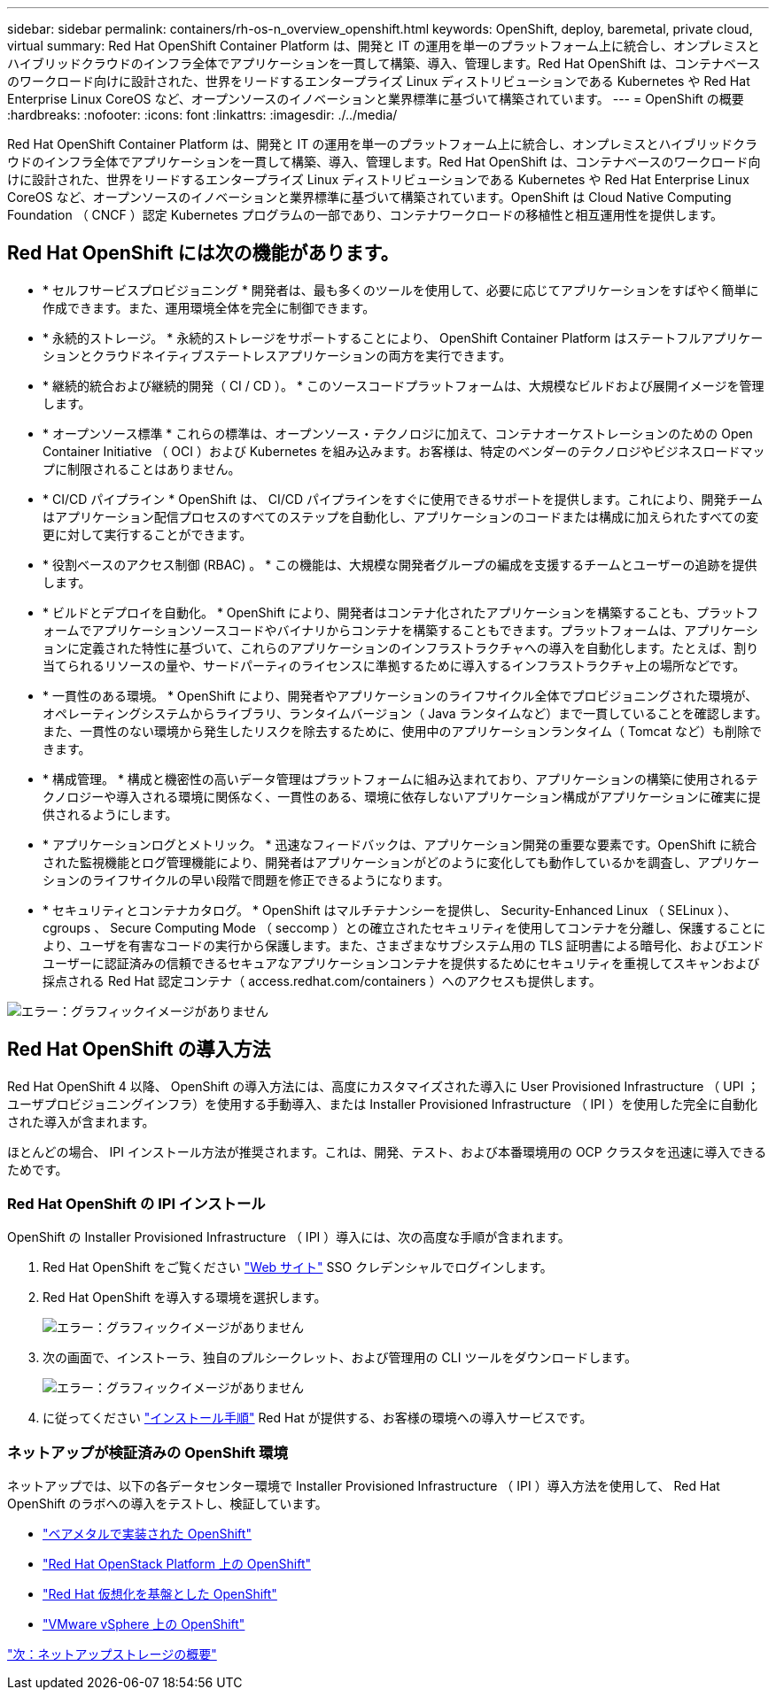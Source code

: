 ---
sidebar: sidebar 
permalink: containers/rh-os-n_overview_openshift.html 
keywords: OpenShift, deploy, baremetal, private cloud, virtual 
summary: Red Hat OpenShift Container Platform は、開発と IT の運用を単一のプラットフォーム上に統合し、オンプレミスとハイブリッドクラウドのインフラ全体でアプリケーションを一貫して構築、導入、管理します。Red Hat OpenShift は、コンテナベースのワークロード向けに設計された、世界をリードするエンタープライズ Linux ディストリビューションである Kubernetes や Red Hat Enterprise Linux CoreOS など、オープンソースのイノベーションと業界標準に基づいて構築されています。 
---
= OpenShift の概要
:hardbreaks:
:nofooter: 
:icons: font
:linkattrs: 
:imagesdir: ./../media/


Red Hat OpenShift Container Platform は、開発と IT の運用を単一のプラットフォーム上に統合し、オンプレミスとハイブリッドクラウドのインフラ全体でアプリケーションを一貫して構築、導入、管理します。Red Hat OpenShift は、コンテナベースのワークロード向けに設計された、世界をリードするエンタープライズ Linux ディストリビューションである Kubernetes や Red Hat Enterprise Linux CoreOS など、オープンソースのイノベーションと業界標準に基づいて構築されています。OpenShift は Cloud Native Computing Foundation （ CNCF ）認定 Kubernetes プログラムの一部であり、コンテナワークロードの移植性と相互運用性を提供します。



== Red Hat OpenShift には次の機能があります。

* * セルフサービスプロビジョニング * 開発者は、最も多くのツールを使用して、必要に応じてアプリケーションをすばやく簡単に作成できます。また、運用環境全体を完全に制御できます。
* * 永続的ストレージ。 * 永続的ストレージをサポートすることにより、 OpenShift Container Platform はステートフルアプリケーションとクラウドネイティブステートレスアプリケーションの両方を実行できます。
* * 継続的統合および継続的開発（ CI / CD ）。 * このソースコードプラットフォームは、大規模なビルドおよび展開イメージを管理します。
* * オープンソース標準 * これらの標準は、オープンソース・テクノロジに加えて、コンテナオーケストレーションのための Open Container Initiative （ OCI ）および Kubernetes を組み込みます。お客様は、特定のベンダーのテクノロジやビジネスロードマップに制限されることはありません。
* * CI/CD パイプライン * OpenShift は、 CI/CD パイプラインをすぐに使用できるサポートを提供します。これにより、開発チームはアプリケーション配信プロセスのすべてのステップを自動化し、アプリケーションのコードまたは構成に加えられたすべての変更に対して実行することができます。
* * 役割ベースのアクセス制御 (RBAC) 。 * この機能は、大規模な開発者グループの編成を支援するチームとユーザーの追跡を提供します。
* * ビルドとデプロイを自動化。 * OpenShift により、開発者はコンテナ化されたアプリケーションを構築することも、プラットフォームでアプリケーションソースコードやバイナリからコンテナを構築することもできます。プラットフォームは、アプリケーションに定義された特性に基づいて、これらのアプリケーションのインフラストラクチャへの導入を自動化します。たとえば、割り当てられるリソースの量や、サードパーティのライセンスに準拠するために導入するインフラストラクチャ上の場所などです。
* * 一貫性のある環境。 * OpenShift により、開発者やアプリケーションのライフサイクル全体でプロビジョニングされた環境が、オペレーティングシステムからライブラリ、ランタイムバージョン（ Java ランタイムなど）まで一貫していることを確認します。 また、一貫性のない環境から発生したリスクを除去するために、使用中のアプリケーションランタイム（ Tomcat など）も削除できます。
* * 構成管理。 * 構成と機密性の高いデータ管理はプラットフォームに組み込まれており、アプリケーションの構築に使用されるテクノロジーや導入される環境に関係なく、一貫性のある、環境に依存しないアプリケーション構成がアプリケーションに確実に提供されるようにします。
* * アプリケーションログとメトリック。 * 迅速なフィードバックは、アプリケーション開発の重要な要素です。OpenShift に統合された監視機能とログ管理機能により、開発者はアプリケーションがどのように変化しても動作しているかを調査し、アプリケーションのライフサイクルの早い段階で問題を修正できるようになります。
* * セキュリティとコンテナカタログ。 * OpenShift はマルチテナンシーを提供し、 Security-Enhanced Linux （ SELinux ）、 cgroups 、 Secure Computing Mode （ seccomp ）との確立されたセキュリティを使用してコンテナを分離し、保護することにより、ユーザを有害なコードの実行から保護します。また、さまざまなサブシステム用の TLS 証明書による暗号化、およびエンドユーザーに認証済みの信頼できるセキュアなアプリケーションコンテナを提供するためにセキュリティを重視してスキャンおよび採点される Red Hat 認定コンテナ（ access.redhat.com/containers ）へのアクセスも提供します。


image:redhat_openshift_image4.png["エラー：グラフィックイメージがありません"]



== Red Hat OpenShift の導入方法

Red Hat OpenShift 4 以降、 OpenShift の導入方法には、高度にカスタマイズされた導入に User Provisioned Infrastructure （ UPI ；ユーザプロビジョニングインフラ）を使用する手動導入、または Installer Provisioned Infrastructure （ IPI ）を使用した完全に自動化された導入が含まれます。

ほとんどの場合、 IPI インストール方法が推奨されます。これは、開発、テスト、および本番環境用の OCP クラスタを迅速に導入できるためです。



=== Red Hat OpenShift の IPI インストール

OpenShift の Installer Provisioned Infrastructure （ IPI ）導入には、次の高度な手順が含まれます。

. Red Hat OpenShift をご覧ください https://www.openshift.com["Web サイト"^] SSO クレデンシャルでログインします。
. Red Hat OpenShift を導入する環境を選択します。
+
image:redhat_openshift_image8.jpeg["エラー：グラフィックイメージがありません"]

. 次の画面で、インストーラ、独自のプルシークレット、および管理用の CLI ツールをダウンロードします。
+
image:redhat_openshift_image9.jpeg["エラー：グラフィックイメージがありません"]

. に従ってください https://docs.openshift.com/container-platform/4.7/installing/index.html["インストール手順"] Red Hat が提供する、お客様の環境への導入サービスです。




=== ネットアップが検証済みの OpenShift 環境

ネットアップでは、以下の各データセンター環境で Installer Provisioned Infrastructure （ IPI ）導入方法を使用して、 Red Hat OpenShift のラボへの導入をテストし、検証しています。

* link:rh-os-n_openshift_BM.html["ベアメタルで実装された OpenShift"]
* link:rh-os-n_openshift_OSP.html["Red Hat OpenStack Platform 上の OpenShift"]
* link:rh-os-n_openshift_RHV.html["Red Hat 仮想化を基盤とした OpenShift"]
* link:rh-os-n_openshift_VMW.html["VMware vSphere 上の OpenShift"]


link:rh-os-n_overview_netapp.html["次：ネットアップストレージの概要"]
